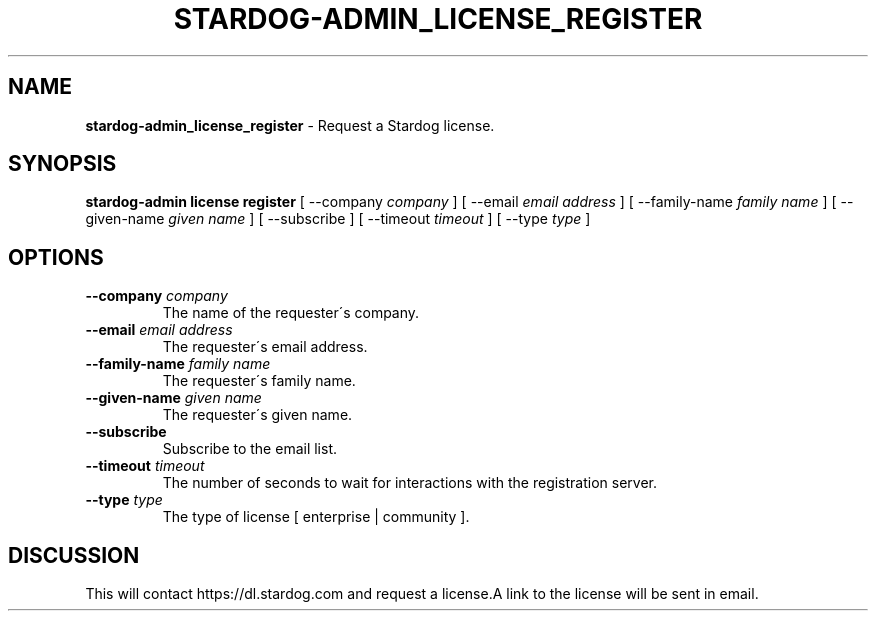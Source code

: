 .\" generated with Ronn/v0.7.3
.\" http://github.com/rtomayko/ronn/tree/0.7.3
.
.TH "STARDOG\-ADMIN_LICENSE_REGISTER" "8" "October 2017" "Stardog Union" "stardog-admin"
.
.SH "NAME"
\fBstardog\-admin_license_register\fR \- Request a Stardog license\.
.
.SH "SYNOPSIS"
\fBstardog\-admin\fR \fBlicense\fR \fBregister\fR [ \-\-company \fIcompany\fR ] [ \-\-email \fIemail address\fR ] [ \-\-family\-name \fIfamily name\fR ] [ \-\-given\-name \fIgiven name\fR ] [ \-\-subscribe ] [ \-\-timeout \fItimeout\fR ] [ \-\-type \fItype\fR ]
.
.SH "OPTIONS"
.
.TP
\fB\-\-company\fR \fIcompany\fR
The name of the requester\'s company\.
.
.TP
\fB\-\-email\fR \fIemail address\fR
The requester\'s email address\.
.
.TP
\fB\-\-family\-name\fR \fIfamily name\fR
The requester\'s family name\.
.
.TP
\fB\-\-given\-name\fR \fIgiven name\fR
The requester\'s given name\.
.
.TP
\fB\-\-subscribe\fR
Subscribe to the email list\.
.
.TP
\fB\-\-timeout\fR \fItimeout\fR
The number of seconds to wait for interactions with the registration server\.
.
.TP
\fB\-\-type\fR \fItype\fR
The type of license [ enterprise | community ]\.
.
.SH "DISCUSSION"
This will contact https://dl\.stardog\.com and request a license\.A link to the license will be sent in email\.
